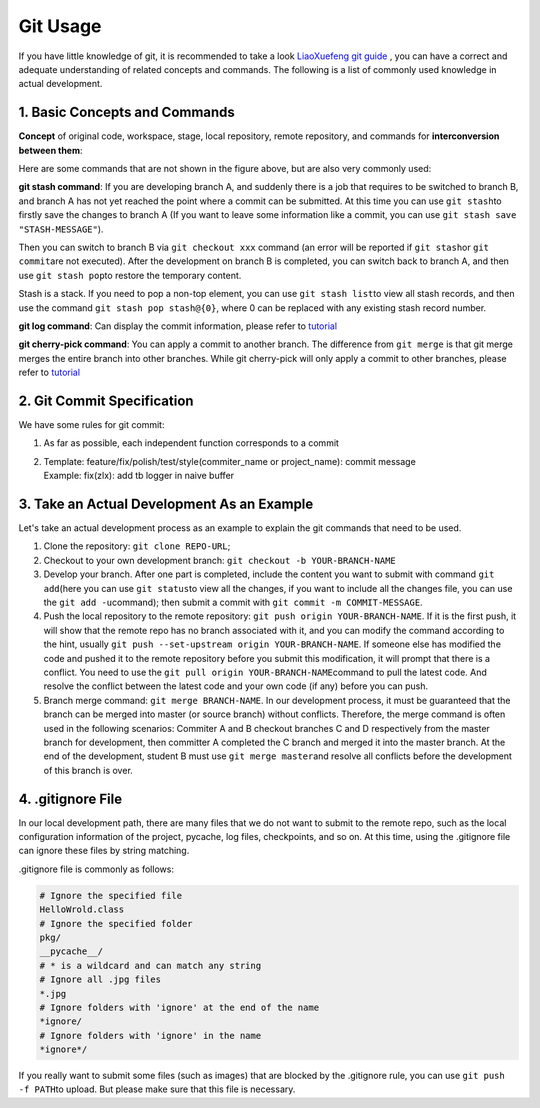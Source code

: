 Git Usage
~~~~~~~~~~~~~~~~

If you have little knowledge of git, it is recommended to take a look `LiaoXuefeng git guide <https://www.liaoxuefeng.com/wiki/896043488029600>`_ , you can have a correct and adequate understanding of related concepts and commands. The following is a list of commonly used knowledge in actual development.


1. Basic Concepts and Commands
^^^^^^^^^^^^^^^^^^^^^^^^^^^^^^^^^^^

**Concept** of original code, workspace, stage, local repository, remote repository, and commands for **interconversion between them**:

.. image:: ./images/git_command1.png
    :scale: 33%
    :align: center

Here are some commands that are not shown in the figure above, but are also very commonly used:

**git stash command**\: If you are developing branch A, and suddenly there is a job that requires to be switched to branch B, and branch A has not yet reached the point where a commit can be submitted. At this time you can use \ ``git stash``\ to firstly save the changes to branch A (If you want to leave some information like a commit, you can use \ ``git stash save "STASH-MESSAGE"``\ ).

Then you can switch to branch B via ``git checkout xxx`` command (an error will be reported if \ ``git stash``\ or \ ``git commit``\ are not executed). After the development on branch B is completed, you can switch back to branch A, and then use \ ``git stash pop``\ to restore the temporary content.

Stash is a stack. If you need to pop a non-top element, you can use \ ``git stash list``\ to view all stash records, and then use the command \ ``git stash pop stash@{0}``\ , where 0 can be replaced with any existing stash record number.


.. image:: ./images/git_command2_stash.png
    :scale: 33%
    :align: center

**git log command**\: Can display the commit information, please refer to \ `tutorial <https://www.yiibai.com/git/git_log.html>`__

**git cherry-pick command**\: You can apply a commit to another branch. The difference from ``git merge`` is that git merge merges the entire branch into other branches. While git cherry-pick will only apply a commit to other branches, please refer to \ `tutorial <https://ruanyifeng.com/blog/2020/04/git-cherry-pick.html>`_


2. Git Commit Specification
^^^^^^^^^^^^^^^^^^^^^^^

We have some rules for git commit:

1. As far as possible, each independent function corresponds to a commit

2. | Template: feature/fix/polish/test/style(commiter_name or project_name):
      commit message
   | Example: fix(zlx): add tb logger in naive buffer



3. Take an Actual Development As an Example
^^^^^^^^^^^^^^^^^^^^^^^^^^^^^^^^^^^^^^^^^^^^^^^^^^^

Let's take an actual development process as an example to explain the git commands that need to be used.

1. Clone the repository: \ ``git clone REPO-URL``\ ;

2. Checkout to your own development branch: \ ``git checkout -b YOUR-BRANCH-NAME``

3. Develop your branch. After one part is completed, include the content you want to submit with command \ ``git add``\ (here you can use \ ``git status``\ to view all the changes, if you want to include all the changes file, you can use the \ ``git add -u``\ command); then submit a commit with \ ``git commit -m COMMIT-MESSAGE``\ .

4. Push the local repository to the remote repository: \ ``git push origin YOUR-BRANCH-NAME``\ . If it is the first push, it will show that the remote repo has no branch associated with it, and you can modify the command according to the hint, usually \ ``git push --set-upstream origin YOUR-BRANCH-NAME``\ . If someone else has modified the code and pushed it to the remote repository before you submit this modification, it will prompt that there is a conflict. You need to use the \ ``git pull origin YOUR-BRANCH-NAME``\ command to pull the latest code. And resolve the conflict between the latest code and your own code (if any) before you can push.

5. Branch merge command: \ ``git merge BRANCH-NAME``\ . In our development process, it must be guaranteed that the branch can be merged into master (or source branch) without conflicts. Therefore, the merge command is often used in the following scenarios: Commiter A and B checkout branches C and D respectively from the master branch for development, then committer A completed the C branch and merged it into the master branch. At the end of the development, student B must use \ ``git merge master``\ and resolve all conflicts before the development of this branch is over.


4. .gitignore File
^^^^^^^^^^^^^^^^^^^^^

In our local development path, there are many files that we do not want to submit to the remote repo, such as the local configuration information of the project, pycache, log files, checkpoints, and so on. At this time, using the .gitignore file can ignore these files by string matching.

.gitignore file is commonly as follows:


.. code:: 

   # Ignore the specified file
   HelloWrold.class
   # Ignore the specified folder
   pkg/
   __pycache__/
   # * is a wildcard and can match any string
   # Ignore all .jpg files
   *.jpg
   # Ignore folders with 'ignore' at the end of the name
   *ignore/
   # Ignore folders with 'ignore' in the name
   *ignore*/

If you really want to submit some files (such as images) that are blocked by the .gitignore rule, you can use \ ``git push -f PATH``\ to upload. But please make sure that this file is necessary.

